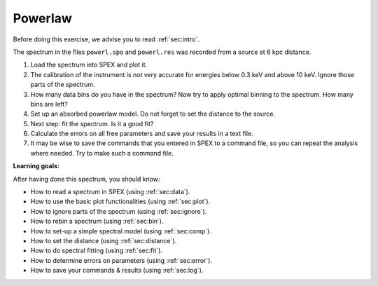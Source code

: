Powerlaw
========

Before doing this exercise, we advise you to read :ref:`sec:intro`.

The spectrum in the files ``powerl.spo`` and ``powerl.res`` was recorded
from a source at 6 kpc distance.

#. Load the spectrum into SPEX and plot it.

#. The calibration of the instrument is not very accurate for energies
   below 0.3 keV and above 10 keV. Ignore those parts of the spectrum.

#. How many data bins do you have in the spectrum? Now try to apply
   optimal binning to the spectrum. How many bins are left?

#. Set up an absorbed powerlaw model. Do not forget to set the distance
   to the source.

#. Next step: fit the spectrum. Is it a good fit?

#. Calculate the errors on all free parameters and save your results in
   a text file.

#. It may be wise to save the commands that you entered in SPEX to a
   command file, so you can repeat the analysis where needed. Try to
   make such a command file.

**Learning goals:**

After having done this spectrum, you should know:

-  How to read a spectrum in SPEX (using :ref:`sec:data`).

-  How to use the basic plot functionalities (using :ref:`sec:plot`).

-  How to ignore parts of the spectrum (using :ref:`sec:ignore`).

-  How to rebin a spectrum (using :ref:`sec:bin`).

-  How to set-up a simple spectral model (using :ref:`sec:comp`).

-  How to set the distance (using :ref:`sec:distance`).

-  How to do spectral fitting (using :ref:`sec:fit`).

-  How to determine errors on parameters (using :ref:`sec:error`).

-  How to save your commands & results (using :ref:`sec:log`).
